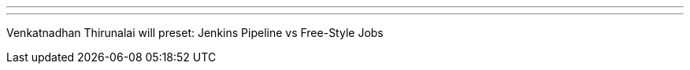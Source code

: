 ---
:page-eventTitle: DFW JAM
:page-eventStartDate: 2018-04-26T18:30:00
:page-eventLink: https://www.meetup.com/DFW-Jenkins-Area-Meetup/events/248558542/
---
Venkatnadhan Thirunalai will preset: Jenkins Pipeline vs Free-Style Jobs
